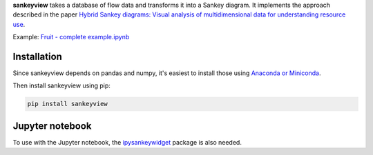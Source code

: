 **sankeyview** takes a database of flow data and transforms it into a Sankey
diagram. It implements the approach described in the paper `Hybrid Sankey diagrams: Visual analysis of multidimensional data for understanding resource use <https://doi.org/10.1016/j.resconrec.2017.05.002>`_.

Example: `Fruit - complete example.ipynb <http://nbviewer.jupyter.org/github/ricklupton/sankeyview/blob/master/examples/Fruit%20-%20complete%20example.ipynb>`_

.. image:: https://zenodo.org/badge/DOI/10.5281/zenodo.161970.svg

Installation
------------

Since sankeyview depends on pandas and numpy, it's easiest to install those
using `Anaconda or Miniconda <https://www.continuum.io/downloads>`_.

Then install sankeyview using pip:

.. code-block:: console

   pip install sankeyview


Jupyter notebook
----------------

To use with the Jupyter notebook, the `ipysankeywidget
<https://github.com/ricklupton/ipysankeywidget>`_ package is also needed.
